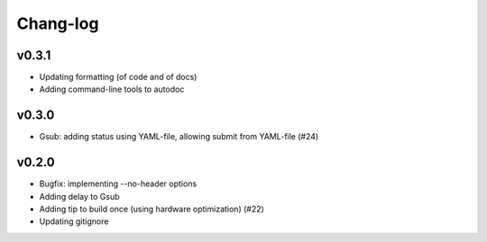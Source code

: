 *********
Chang-log
*********

v0.3.1
======

*   Updating formatting (of code and of docs)
*   Adding command-line tools to autodoc

v0.3.0
======

*   Gsub: adding status using YAML-file, allowing submit from YAML-file (#24)

v0.2.0
======

*   Bugfix: implementing --no-header options
*   Adding delay to Gsub
*   Adding tip to build once (using hardware optimization) (#22)
*   Updating gitignore
